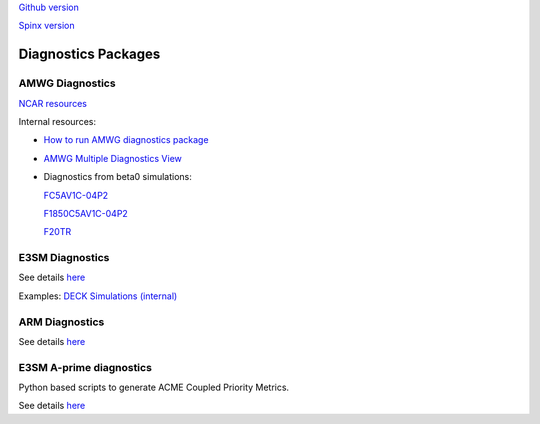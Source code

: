 .. _run:



`Github version <https://github.com/kaizhangpnl/kaizhangpnl.github.io/blob/master/source/diag.rst>`_ 

`Spinx version <https://kaizhangpnl.github.io/EAM_User_Guide/diag.html>`_ 

Diagnostics Packages
====================


AMWG Diagnostics 
----------------

`NCAR resources <http://www.cesm.ucar.edu/working_groups/Atmosphere/amwg-diagnostics-package/>`_ 

Internal resources: 

- `How to run AMWG diagnostics package <https://acme-climate.atlassian.net/wiki/spaces/ATM/pages/41353486/How+to+run+AMWG+diagnostics+package>`_ 
- `AMWG Multiple Diagnostics View <https://acme-climate.atlassian.net/wiki/spaces/ATM/pages/29753895/AMWG+Multiple+Diagnostics+View>`_ 
- Diagnostics from beta0 simulations: 

  .. https://acme-climate.atlassian.net/wiki/spaces/SIM/pages/110788954/20161118.beta0.FC5COSP.ne30+ne30.edison
  `FC5AV1C-04P2 <http://portal.nersc.gov/project/acme/coupled/beta/20161118.beta0.FC5COSP.ne30_ne30.edison/0002-0011-vs-obs/>`_ 

  .. https://acme-climate.atlassian.net/wiki/spaces/SIM/pages/111673570/20161118.beta0.F1850COSP.ne30+ne30.edison
  `F1850C5AV1C-04P2 <http://portal.nersc.gov/project/acme/coupled/beta/20161118.beta0.F1850COSP.ne30_ne30.edison/0002-0011-vs-obs/>`_  

  .. https://acme-climate.atlassian.net/wiki/spaces/SIM/pages/111673554/20161118.beta0.F2000AFCOSP.ne30+ne30.edison
  `F20TR <http://portal.nersc.gov/project/acme/coupled/beta/20161118.beta0.F20TRCOSP.ne30_ne30.edison/1976-1999-vs-obs/>`_  
  

E3SM Diagnostics
----------------
   
See details `here <https://github.com/E3SM-Project/acme_diags>`_ 

Examples: `DECK Simulations (internal) <http://portal.nersc.gov/project/acme/coupled/DECKv1/20180215.DECKv1b_H1.ne30_oEC.edison/e3sm_diags/1985-2014/viewer/index.html>`_ 


ARM Diagnostics 
----------------

See details `here <https://github.com/ARM-DOE/arm-gcm-diagnostics>`_ 


E3SM A-prime diagnostics
-------------------------

Python based scripts to generate ACME Coupled Priority Metrics. 

See details `here <https://github.com/E3SM-Project/a-prime>`_ 


